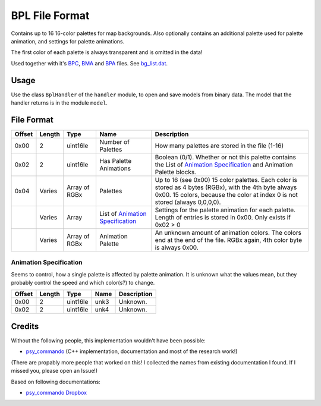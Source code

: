 BPL File Format
===============
Contains up to 16 16-color palettes for map backgrounds. Also optionally contains an additional
palette used for palette animation, and settings for palette animations.

The first color of each palette is always transparent and is omitted in the data!

Used together with it's BPC_, BMA_ and BPA_ files. See `bg_list.dat`_.

Usage
-----
Use the class ``BplHandler`` of the ``handler`` module, to open and save
models from binary data. The model that the handler returns is in the
module ``model``.

File Format
-----------

+---------+--------+-----------+-----------------------------+-------------------------------------------------------------+
| Offset  | Length | Type      | Name                        | Description                                                 |
+=========+========+===========+=============================+=============================================================+
| 0x00    | 2      | uint16le  | Number of Palettes          | How many palettes are stored in the file (1-16)             |
+---------+--------+-----------+-----------------------------+-------------------------------------------------------------+
| 0x02    | 2      | uint16le  | Has Palette                 | Boolean (0/1). Whether or not this palette contains the     |
|         |        |           | Animations                  | List of `Animation Specification`_ and Animation Palette    |
|         |        |           |                             | blocks.                                                     |
+---------+--------+-----------+-----------------------------+-------------------------------------------------------------+
| 0x04    | Varies | Array of  | Palettes                    | Up to 16 (see 0x00) 15 color palettes. Each color is stored |
|         |        | RGBx      |                             | as 4 bytes (RGBx), with the 4th byte always 0x00. 15 colors,|
|         |        |           |                             | because the color at index 0 is not stored (always 0,0,0,0).|
+---------+--------+-----------+-----------------------------+-------------------------------------------------------------+
|         | Varies | Array     | List of                     | Settings for the palette animation for each palette. Length |
|         |        |           | `Animation Specification`_  | of entries is stored in 0x00. Only exists if 0x02 > 0       |
+---------+--------+-----------+-----------------------------+-------------------------------------------------------------+
|         | Varies | Array of  | Animation Palette           | An unknown amount of animation colors. The colors end at the|
|         |        | RGBx      |                             | end of the file. RGBx again, 4th color byte is always 0x00. |
+---------+--------+-----------+-----------------------------+-------------------------------------------------------------+

Animation Specification
~~~~~~~~~~~~~~~~~~~~~~~
Seems to control, how a single palette is affected by palette animation. It is unknown what the values mean,
but they probably control the speed and which color(s?) to change.

+---------+--------+-----------+---------------------+-------------------------------------------------------------+
| Offset  | Length | Type      | Name                | Description                                                 |
+=========+========+===========+=====================+=============================================================+
| 0x00    | 2      | uint16le  | unk3                | Unknown.                                                    |
+---------+--------+-----------+---------------------+-------------------------------------------------------------+
| 0x02    | 2      | uint16le  | unk4                | Unknown.                                                    |
+---------+--------+-----------+---------------------+-------------------------------------------------------------+

Credits
-------
Without the following people, this implementation wouldn't have been possible:

- psy_commando_ (C++ implementation, documentation and most of the research work!)

(There are propably more people that worked on this! I collected the names from existing documentation I found.
If I missed you, please open an Issue!)

Based on following documentations:

- `psy_commando Dropbox`_


.. Links:

.. _psy_commando Dropbox:           https://www.dropbox.com/sh/8on92uax2mf79gv/AADCmlKOD9oC_NhHnRXVdmMSa?dl=0

.. _psy_commando:                   https://github.com/PsyCommando/

.. _BPC:                            https://github.com/Parakoopa/skytemple_files/blob/master/skytemple_files/graphics/bpc
.. _BMA:                            https://github.com/Parakoopa/skytemple_files/blob/master/skytemple_files/graphics/bma
.. _BPA:                            https://github.com/Parakoopa/skytemple_files/blob/master/skytemple_files/graphics/bpa
.. _BPL:                            https://github.com/Parakoopa/skytemple_files/blob/master/skytemple_files/graphics/bpl
.. _bg_list.dat:                    https://github.com/Parakoopa/skytemple_files/blob/master/skytemple_files/graphics/bg_list_dat
